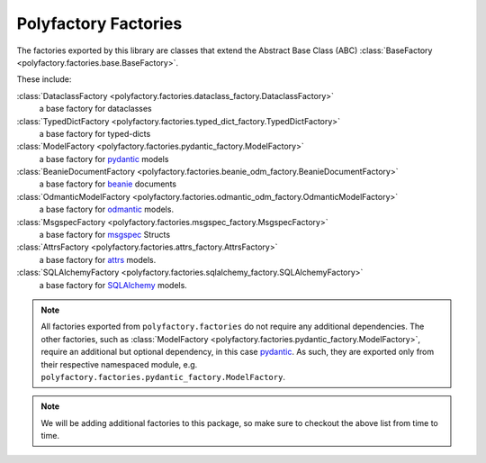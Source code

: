 Polyfactory Factories
=====================

The factories exported by this library are classes that extend the
Abstract Base Class (ABC) :class:`BaseFactory <polyfactory.factories.base.BaseFactory>`.

These include:

:class:`DataclassFactory <polyfactory.factories.dataclass_factory.DataclassFactory>`
    a base factory for dataclasses

:class:`TypedDictFactory <polyfactory.factories.typed_dict_factory.TypedDictFactory>`
    a base factory for typed-dicts
:class:`ModelFactory <polyfactory.factories.pydantic_factory.ModelFactory>`
    a base factory for `pydantic <https://docs.pydantic.dev/>`_ models

:class:`BeanieDocumentFactory <polyfactory.factories.beanie_odm_factory.BeanieDocumentFactory>`
    a base factory for `beanie <https://beanie-odm.dev/>`_ documents

:class:`OdmanticModelFactory <polyfactory.factories.odmantic_odm_factory.OdmanticModelFactory>`
    a base factory for `odmantic <https://art049.github.io/odmantic/>`_ models.

:class:`MsgspecFactory <polyfactory.factories.msgspec_factory.MsgspecFactory>`
    a base factory for `msgspec <https://jcristharif.com/msgspec/>`_ Structs

:class:`AttrsFactory <polyfactory.factories.attrs_factory.AttrsFactory>`
    a base factory for `attrs <https://www.attrs.org/en/stable/index.html>`_ models.

:class:`SQLAlchemyFactory <polyfactory.factories.sqlalchemy_factory.SQLAlchemyFactory>`
    a base factory for `SQLAlchemy <https://www.sqlalchemy.org/>`_ models.

.. note::
    All factories exported from ``polyfactory.factories`` do not require any additional dependencies. The other factories,
    such as :class:`ModelFactory <polyfactory.factories.pydantic_factory.ModelFactory>`, require an additional but optional
    dependency, in this case `pydantic <https://docs.pydantic.dev/>`_. As such, they are exported only from their respective
    namespaced module, e.g. ``polyfactory.factories.pydantic_factory.ModelFactory``.

.. note::
    We will be adding additional factories to this package, so make sure to checkout the above list from time to time.
